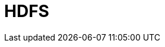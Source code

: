 // Do not edit directly!
// This file was generated by camel-quarkus-maven-plugin:update-extension-doc-page

= HDFS
:cq-artifact-id: camel-quarkus-hdfs
:cq-artifact-id-base: hdfs
:cq-native-supported: false
:cq-status: Preview
:cq-deprecated: false
:cq-jvm-since: 1.1.0
:cq-native-since: n/a
:cq-camel-part-name: hdfs
:cq-camel-part-title: HDFS
:cq-camel-part-description: Read and write from/to an HDFS filesystem using Hadoop 2.x.
:cq-extension-page-title: HDFS
